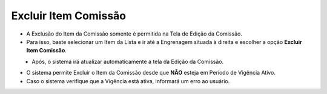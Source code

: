 Excluir Item Comissão
#####################
- A Exclusão do Item da Comissão somente é permitida na Tela de Edição da Comissão.
- Para isso, baste selecionar um Item da Lista e ir até a Engrenagem situada à direita e escolher a opção **Excluir Item Comissão**.

|imagem19|
   - Após, o sistema irá atualizar automaticamente a tela da Edição da Comissão.

- O sistema permite Excluir o Item da Comissão desde que **NÃO** esteja em Período de Vigência Ativo.
     
- Caso o sistema verifique que a Vigência está ativa, informará um erro ao usuário.
   
|imagem24|


.. |br| raw:: html

   <br />


.. |imagem19| image:: imagens/Editar_Comissao_Itens_2.png

.. |imagem24| image:: imagens/Item_Erro_2.png
